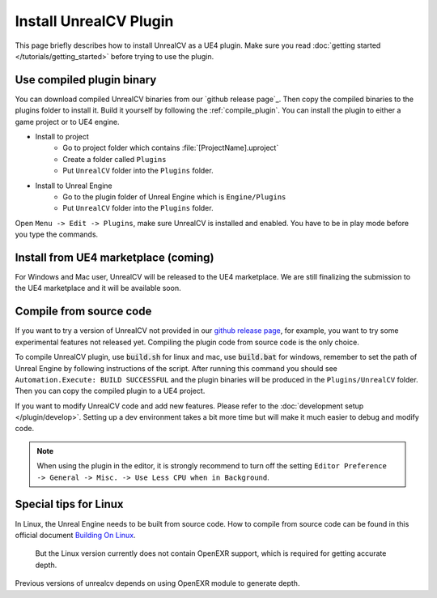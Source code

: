 Install UnrealCV Plugin
=======================

This page briefly describes how to install UnrealCV as a UE4 plugin. Make sure you read :doc:`getting started </tutorials/getting_started>` before trying to use the plugin.

Use compiled plugin binary
--------------------------

You can download compiled UnrealCV binaries from our `github release page`_. Then copy the compiled binaries to the plugins folder to install it. Build it yourself by following the :ref:`compile_plugin`. You can install the plugin to either a game project or to UE4 engine.

- Install to project
    - Go to project folder which contains :file:`[ProjectName].uproject`
    - Create a folder called ``Plugins``
    - Put ``UnrealCV`` folder into the ``Plugins`` folder.
- Install to Unreal Engine
    - Go to the plugin folder of Unreal Engine which is ``Engine/Plugins``
    - Put ``UnrealCV`` folder into the ``Plugins`` folder.

Open ``Menu -> Edit -> Plugins``, make sure UnrealCV is installed and enabled. You have to be in play mode before you type the commands.

.. image:: ../images/plugin.png

Install from UE4 marketplace (coming)
-------------------------------------

For Windows and Mac user, UnrealCV will be released to the UE4 marketplace. We are still finalizing the submission to the UE4 marketplace and it will be available soon.

.. _compile_plugin:

Compile from source code
------------------------

If you want to try a version of UnrealCV not provided in our `github release page <https://github.com/unrealcv/unrealcv/releases>`__, for example, you want to try some experimental features not released yet. Compiling the plugin code from source code is the only choice.

To compile UnrealCV plugin, use :code:`build.sh` for linux and mac, use :code:`build.bat` for windows, remember to set the path of Unreal Engine by following instructions of the script. After running this command you should see ``Automation.Execute: BUILD SUCCESSFUL`` and the plugin binaries will be produced in the ``Plugins/UnrealCV`` folder. Then you can copy the compiled plugin to a UE4 project.

If you want to modify UnrealCV code and add new features. Please refer to the :doc:`development setup </plugin/develop>`. Setting up a dev environment takes a bit more time but will make it much easier to debug and modify code.

.. note::

    When using the plugin in the editor, it is strongly recommend to turn off the setting ``Editor Preference -> General -> Misc. -> Use Less CPU when in Background``.

Special tips for Linux
----------------------

In Linux, the Unreal Engine needs to be built from source code. How to compile from source code can be found in this official document `Building On Linux <https://wiki.unrealengine.com/Building_On_Linux>`__.

 But the Linux version currently does not contain OpenEXR support, which is required for getting accurate depth.

Previous versions of unrealcv depends on using OpenEXR module to generate depth.

.. _OpenEXR patch for linux: https://unrealcv.github.io/files/0001-Fix-openexr-support-for-linux-version.patch
